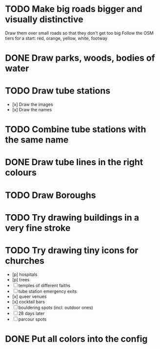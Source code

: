 * TODO Make big roads bigger and visually distinctive
  Draw them over small roads so that they don't get too big
  Follow the OSM tiers for a start: red, orange, yellow, white, footway

* DONE Draw parks, woods, bodies of water

* TODO Draw tube stations
  - [x] Draw the images
  - [x] Draw the names

* TODO Combine tube stations with the same name

* DONE Draw tube lines in the right colours

* TODO Draw Boroughs

* TODO Try drawing buildings in a very fine stroke

* TODO Try drawing tiny icons for churches
 - [p] hospitals
 - [p] trees
 - [ ] temples of different faiths
 - [ ] tube station emergency exits
 - [x] queer venues
 - [x] cocktail bars
 - [ ] bouldering spots (incl. outdoor ones)
 - [ ] 28 days later
 - [ ] parcour spots

* DONE Put all colors into the config
